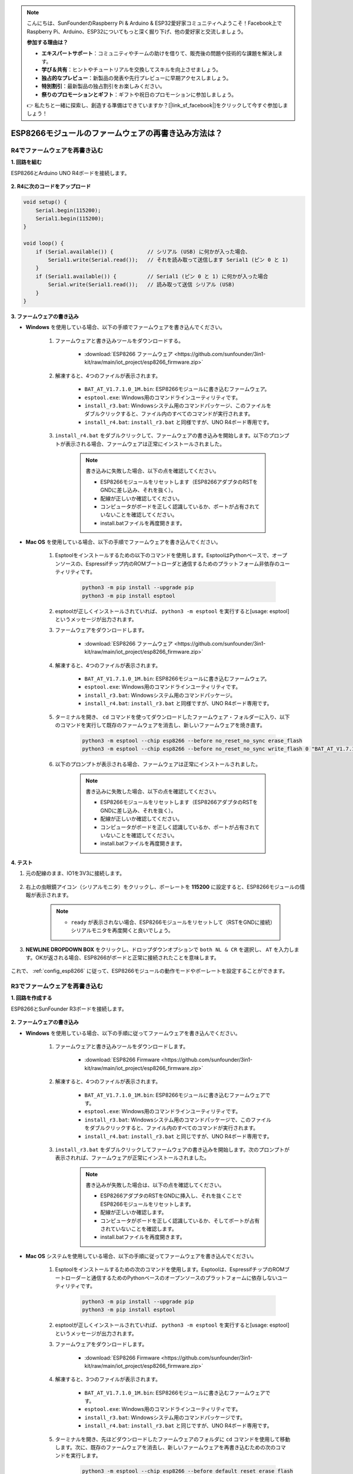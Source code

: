 .. note::

    こんにちは、SunFounderのRaspberry Pi & Arduino & ESP32愛好家コミュニティへようこそ！Facebook上でRaspberry Pi、Arduino、ESP32についてもっと深く掘り下げ、他の愛好家と交流しましょう。

    **参加する理由は？**

    - **エキスパートサポート**：コミュニティやチームの助けを借りて、販売後の問題や技術的な課題を解決します。
    - **学び＆共有**：ヒントやチュートリアルを交換してスキルを向上させましょう。
    - **独占的なプレビュー**：新製品の発表や先行プレビューに早期アクセスしましょう。
    - **特別割引**：最新製品の独占割引をお楽しみください。
    - **祭りのプロモーションとギフト**：ギフトや祝日のプロモーションに参加しましょう。

    👉 私たちと一緒に探索し、創造する準備はできていますか？[|link_sf_facebook|]をクリックして今すぐ参加しましょう！

.. _burn_firmware:

ESP8266モジュールのファームウェアの再書き込み方法は？
=====================================================

R4でファームウェアを再書き込む
---------------------------------------

**1. 回路を組む**

ESP8266とArduino UNO R4ボードを接続します。

    .. image:: img/faq_at_burn_bb.jpg
        :width: 800

**2. R4に次のコードをアップロード**

.. code-block:: Arduino

    void setup() {
        Serial.begin(115200);       
        Serial1.begin(115200);      
    }

    void loop() {
        if (Serial.available()) {           // シリアル (USB) に何かが入った場合、
            Serial1.write(Serial.read());   // それを読み取って送信します Serial1 (ピン 0 と 1)
        }
        if (Serial1.available()) {          // Serial1 (ピン 0 と 1) に何かが入った場合
            Serial.write(Serial1.read());   // 読み取って送信 シリアル (USB)
        }
    }

**3. ファームウェアの書き込み**

* **Windows** を使用している場合、以下の手順でファームウェアを書き込んでください。

    #. ファームウェアと書き込みツールをダウンロードする。

        * :download:`ESP8266 ファームウェア <https://github.com/sunfounder/3in1-kit/raw/main/iot_project/esp8266_firmware.zip>`

    #. 解凍すると、4つのファイルが表示されます。

        .. .. image:: img/bat_firmware.png
    
        * ``BAT_AT_V1.7.1.0_1M.bin``: ESP8266モジュールに書き込むファームウェア。
        * ``esptool.exe``: Windows用のコマンドラインユーティリティです。
        * ``install_r3.bat``: Windowsシステム用のコマンドパッケージ、このファイルをダブルクリックすると、ファイル内のすべてのコマンドが実行されます。
        * ``install_r4.bat``: ``install_r3.bat`` と同様ですが、UNO R4ボード専用です。

    #. ``install_r4.bat`` をダブルクリックして、ファームウェアの書き込みを開始します。以下のプロンプトが表示される場合、ファームウェアは正常にインストールされました。

        .. image:: img/install_firmware.png

        .. note::
            書き込みに失敗した場合、以下の点を確認してください。

            * ESP8266モジュールをリセットします（ESP8266アダプタのRSTをGNDに差し込み、それを抜く）。
            * 配線が正しいか確認してください。
            * コンピュータがボードを正しく認識しているか、ポートが占有されていないことを確認してください。
            * install.batファイルを再度開きます。

* **Mac OS** を使用している場合、以下の手順でファームウェアを書き込んでください。

    #. Esptoolをインストールするための以下のコマンドを使用します。EsptoolはPythonベースで、オープンソースの、Espressifチップ内のROMブートローダと通信するためのプラットフォーム非依存のユーティリティです。

        .. code-block::

            python3 -m pip install --upgrade pip
            python3 -m pip install esptool

    #. esptoolが正しくインストールされていれば、 ``python3 -m esptool`` を実行すると[usage: esptool]というメッセージが出力されます。

    #. ファームウェアをダウンロードします。

        * :download:`ESP8266 ファームウェア <https://github.com/sunfounder/3in1-kit/raw/main/iot_project/esp8266_firmware.zip>`

    #. 解凍すると、4つのファイルが表示されます。

        .. .. image:: img/bat_firmware.png

        * ``BAT_AT_V1.7.1.0_1M.bin``: ESP8266モジュールに書き込むファームウェア。
        * ``esptool.exe``: Windows用のコマンドラインユーティリティです。
        * ``install_r3.bat``: Windowsシステム用のコマンドパッケージ。
        * ``install_r4.bat``: ``install_r3.bat`` と同様ですが、UNO R4ボード専用です。

    #. ターミナルを開き、 ``cd`` コマンドを使ってダウンロードしたファームウェア・フォルダーに入り、以下のコマンドを実行して既存のファームウェアを消去し、新しいファームウェアを焼き直す。

        .. code-block::

            python3 -m esptool --chip esp8266 --before no_reset_no_sync erase_flash
            python3 -m esptool --chip esp8266 --before no_reset_no_sync write_flash 0 "BAT_AT_V1.7.1.0_1M.bin"

    #. 以下のプロンプトが表示される場合、ファームウェアは正常にインストールされました。

        .. image:: img/install_firmware_macos.png

        .. note::
            書き込みに失敗した場合、以下の点を確認してください。

            * ESP8266モジュールをリセットします（ESP8266アダプタのRSTをGNDに差し込み、それを抜く）。
            * 配線が正しいか確認してください。
            * コンピュータがボードを正しく認識しているか、ポートが占有されていないことを確認してください。
            * install.batファイルを再度開きます。

**4. テスト**

#. 元の配線のまま、IO1を3V3に接続します。

    .. image:: img/faq_at_burn_check_bb.jpg
        :width: 800

#. 右上の虫眼鏡アイコン（シリアルモニタ）をクリックし、ボーレートを **115200** に設定すると、ESP8266モジュールの情報が表示されます。

    .. image:: img/sp20220524113020.png

    .. note::

        * ``ready`` が表示されない場合、ESP8266モジュールをリセットして（RSTをGNDに接続）シリアルモニタを再度開くと良いでしょう。

#. **NEWLINE DROPDOWN BOX** をクリックし、ドロップダウンオプションで ``both NL & CR`` を選択し、 ``AT`` を入力します。OKが返される場合、ESP8266がボードと正常に接続されたことを意味します。

    .. image:: img/sp20220524113702.png

これで、 :ref:`config_esp8266` に従って、ESP8266モジュールの動作モードやボーレートを設定することができます。




R3でファームウェアを再書き込む
---------------------------------------

**1. 回路を作成する**

ESP8266とSunFounder R3ボードを接続します。

    .. image:: img/connect_esp8266.png
        :width: 800

**2. ファームウェアの書き込み**

* **Windows** を使用している場合、以下の手順に従ってファームウェアを書き込んでください。

    #. ファームウェアと書き込みツールをダウンロードします。

        * :download:`ESP8266 Firmware <https://github.com/sunfounder/3in1-kit/raw/main/iot_project/esp8266_firmware.zip>`

    #. 解凍すると、4つのファイルが表示されます。

        .. image:: img/bat_firmware.png

        * ``BAT_AT_V1.7.1.0_1M.bin``: ESP8266モジュールに書き込むファームウェアです。
        * ``esptool.exe``: Windows用のコマンドラインユーティリティです。
        * ``install_r3.bat``: Windowsシステム用のコマンドパッケージで、このファイルをダブルクリックすると、ファイル内のすべてのコマンドが実行されます。
        * ``install_r4.bat``: ``install_r3.bat`` と同じですが、UNO R4ボード専用です。

    #. ``install_r3.bat`` をダブルクリックしてファームウェアの書き込みを開始します。次のプロンプトが表示されれば、ファームウェアが正常にインストールされました。

        .. image:: img/install_firmware.png

        .. note::
            書き込みが失敗した場合は、以下の点を確認してください。

            * ESP8266アダプタのRSTをGNDに挿入し、それを抜くことでESP8266モジュールをリセットします。
            * 配線が正しいか確認します。
            * コンピュータがボードを正しく認識しているか、そしてポートが占有されていないことを確認します。
            * install.batファイルを再度開きます。

* **Mac OS** システムを使用している場合、以下の手順に従ってファームウェアを書き込んでください。

    #. Esptoolをインストールするための次のコマンドを使用します。Esptoolは、EspressifチップのROMブートローダーと通信するためのPythonベースのオープンソースのプラットフォームに依存しないユーティリティです。

        .. code-block::

            python3 -m pip install --upgrade pip
            python3 -m pip install esptool

    #. esptoolが正しくインストールされていれば、 ``python3 -m esptool`` を実行すると[usage: esptool]というメッセージが出力されます。

    #. ファームウェアをダウンロードします。

        * :download:`ESP8266 Firmware <https://github.com/sunfounder/3in1-kit/raw/main/iot_project/esp8266_firmware.zip>`

    #. 解凍すると、3つのファイルが表示されます。

        .. image:: img/bat_firmware.png

        * ``BAT_AT_V1.7.1.0_1M.bin``: ESP8266モジュールに書き込むファームウェアです。
        * ``esptool.exe``: Windows用のコマンドラインユーティリティです。
        * ``install_r3.bat``: Windowsシステム用のコマンドパッケージです。
        * ``install_r4.bat``: ``install_r3.bat`` と同じですが、UNO R4ボード専用です。

    #. ターミナルを開き、先ほどダウンロードしたファームウェアのフォルダに ``cd`` コマンドを使用して移動します。次に、既存のファームウェアを消去し、新しいファームウェアを再書き込むための次のコマンドを実行します。

        .. code-block::

            python3 -m esptool --chip esp8266 --before default_reset erase_flash
            python3 -m esptool --chip esp8266 --before default_reset write_flash 0 "BAT_AT_V1.7.1.0_1M.bin"

    #. 次のプロンプトが表示されれば、ファームウェアが正常にインストールされました。

        .. image:: img/install_firmware_macos.png

        .. note::
            書き込みが失敗した場合は、以下の点を確認してください。

            * ESP8266アダプタのRSTをGNDに挿入し、それを抜くことでESP8266モジュールをリセットします。
            * 配線が正しいか確認します。
            * コンピュータがボードを正しく認識しているか、そしてポートが占有されていないことを確認します。
            * install.batファイルを再度開きます。

**3. テスト**

#. 元の配線の基礎の上で、IO1を3V3に接続します。

    .. image:: img/connect_esp826612.png
        :width: 800

#. 右上隅の虫眼鏡アイコン（シリアルモニタ）をクリックし、ボーレートを **115200** に設定すると、ESP8266モジュールに関する情報が表示されます。

    .. image:: img/sp20220524113020.png

    .. note::

        * ``ready`` が表示されない場合は、ESP8266モジュールをリセット（RSTをGNDに接続）して、シリアルモニタを再度開きます。

#. **NEWLINE DROPDOWN BOX** をクリックし、ドロップダウンオプションで ``both NL & CR`` を選択し、 ``AT`` と入力します。OKが返されれば、ESP8266がR3ボードと正常に接続されていることを意味します。

    .. image:: img/sp20220524113702.png

次に、 :ref:`config_esp8266` に従って、ESP8266モジュールの動作モードとボーレートを設定できます。
